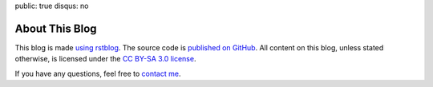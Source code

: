 public: true
disqus: no

About This Blog
===============

This blog is made `using rstblog </2012/6/11/rstblog/>`_. The source code is
`published on GitHub <https://github.com/dbrgn/blog>`_. All content on this
blog, unless stated otherwise, is licensed under the `CC BY-SA 3.0 license
<http://blog.dbrgn.ch/license/>`_.

If you have any questions, feel free to `contact me </about/>`_.

